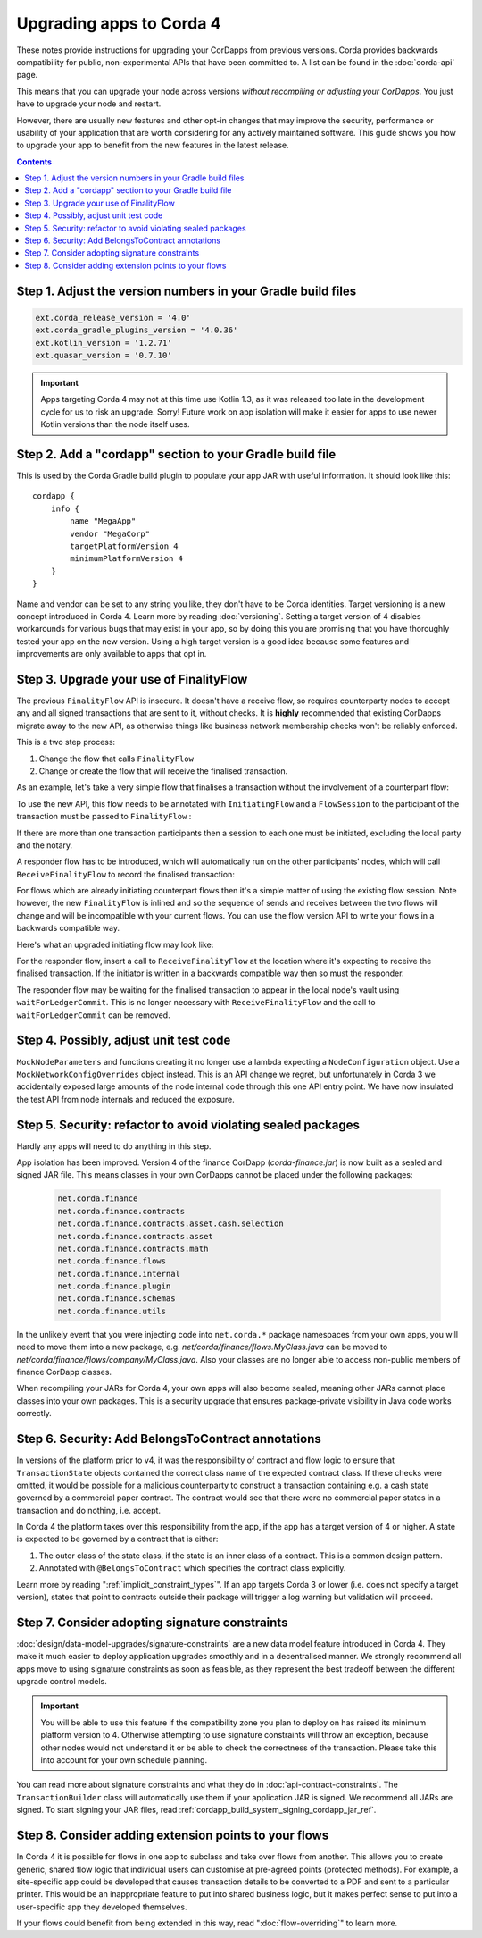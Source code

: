 .. highlight:: kotlin
.. raw:: html

   <script type="text/javascript" src="_static/jquery.js"></script>
   <script type="text/javascript" src="_static/codesets.js"></script>

Upgrading apps to Corda 4
=========================

These notes provide instructions for upgrading your CorDapps from previous versions. Corda provides backwards compatibility for public,
non-experimental APIs that have been committed to. A list can be found in the :doc:`corda-api` page.

This means that you can upgrade your node across versions *without recompiling or adjusting your CorDapps*. You just have to upgrade
your node and restart.

However, there are usually new features and other opt-in changes that may improve the security, performance or usability of your
application that are worth considering for any actively maintained software. This guide shows you how to upgrade your app to benefit
from the new features in the latest release.

.. contents::
   :depth: 3

Step 1. Adjust the version numbers in your Gradle build files
-------------------------------------------------------------

.. sourcecode:: groovy

    ext.corda_release_version = '4.0'
    ext.corda_gradle_plugins_version = '4.0.36'
    ext.kotlin_version = '1.2.71'
    ext.quasar_version = '0.7.10'

.. important:: Apps targeting Corda 4 may not at this time use Kotlin 1.3, as it was released too late in the development cycle
   for us to risk an upgrade. Sorry! Future work on app isolation will make it easier for apps to use newer Kotlin versions than
   the node itself uses.

Step 2. Add a "cordapp" section to your Gradle build file
---------------------------------------------------------

This is used by the Corda Gradle build plugin to populate your app JAR with useful information. It should look like this::

    cordapp {
        info {
            name "MegaApp"
            vendor "MegaCorp"
            targetPlatformVersion 4
            minimumPlatformVersion 4
        }
    }

Name and vendor can be set to any string you like, they don't have to be Corda identities. Target versioning is a new concept
introduced in Corda 4. Learn more by reading :doc:`versioning`. Setting a target version of 4 disables workarounds for various
bugs that may exist in your app, so by doing this you are promising that you have thoroughly tested your app on the new version.
Using a high target version is a good idea because some features and improvements are only available to apps that opt in.

Step 3. Upgrade your use of FinalityFlow
----------------------------------------

The previous ``FinalityFlow`` API is insecure. It doesn't have a receive flow, so requires counterparty nodes to accept any and
all signed transactions that are sent to it, without checks. It is **highly** recommended that existing CorDapps migrate
away to the new API, as otherwise things like business network membership checks won't be reliably enforced.

This is a two step process:

1. Change the flow that calls ``FinalityFlow``
2. Change or create the flow that will receive the finalised transaction.

As an example, let's take a very simple flow that finalises a transaction without the involvement of a counterpart flow:

.. container:: codeset

    .. literalinclude:: example-code/src/main/kotlin/net/corda/docs/kotlin/FinalityFlowMigration.kt
        :language: kotlin
        :start-after: DOCSTART SimpleFlowUsingOldApi
        :end-before: DOCEND SimpleFlowUsingOldApi

    .. literalinclude:: example-code/src/main/java/net/corda/docs/java/FinalityFlowMigration.java
        :language: java
        :start-after: DOCSTART SimpleFlowUsingOldApi
        :end-before: DOCEND SimpleFlowUsingOldApi
        :dedent: 4

To use the new API, this flow needs to be annotated with ``InitiatingFlow`` and a ``FlowSession`` to the participant of the transaction must be
passed to ``FinalityFlow`` :

.. container:: codeset

    .. literalinclude:: example-code/src/main/kotlin/net/corda/docs/kotlin/FinalityFlowMigration.kt
        :language: kotlin
        :start-after: DOCSTART SimpleFlowUsingNewApi
        :end-before: DOCEND SimpleFlowUsingNewApi

    .. literalinclude:: example-code/src/main/java/net/corda/docs/java/FinalityFlowMigration.java
        :language: java
        :start-after: DOCSTART SimpleFlowUsingNewApi
        :end-before: DOCEND SimpleFlowUsingNewApi
        :dedent: 4

If there are more than one transaction participants then a session to each one must be initiated, excluding the local party
and the notary.

A responder flow has to be introduced, which will automatically run on the other participants' nodes, which will call ``ReceiveFinalityFlow``
to record the finalised transaction:

.. container:: codeset

    .. literalinclude:: example-code/src/main/kotlin/net/corda/docs/kotlin/FinalityFlowMigration.kt
        :language: kotlin
        :start-after: DOCSTART SimpleNewResponderFlow
        :end-before: DOCEND SimpleNewResponderFlow

    .. literalinclude:: example-code/src/main/java/net/corda/docs/java/FinalityFlowMigration.java
        :language: java
        :start-after: DOCSTART SimpleNewResponderFlow
        :end-before: DOCEND SimpleNewResponderFlow
        :dedent: 4

For flows which are already initiating counterpart flows then it's a simple matter of using the existing flow session.
Note however, the new ``FinalityFlow`` is inlined and so the sequence of sends and receives between the two flows will
change and will be incompatible with your current flows. You can use the flow version API to write your flows in a
backwards compatible way.

Here's what an upgraded initiating flow may look like:

.. container:: codeset

    .. literalinclude:: example-code/src/main/kotlin/net/corda/docs/kotlin/FinalityFlowMigration.kt
        :language: kotlin
        :start-after: DOCSTART ExistingInitiatingFlow
        :end-before: DOCEND ExistingInitiatingFlow

    .. literalinclude:: example-code/src/main/java/net/corda/docs/java/FinalityFlowMigration.java
        :language: java
        :start-after: DOCSTART ExistingInitiatingFlow
        :end-before: DOCEND ExistingInitiatingFlow
        :dedent: 4

For the responder flow, insert a call to ``ReceiveFinalityFlow`` at the location where it's expecting to receive the
finalised transaction. If the initiator is written in a backwards compatible way then so must the responder.

.. container:: codeset

    .. literalinclude:: example-code/src/main/kotlin/net/corda/docs/kotlin/FinalityFlowMigration.kt
        :language: kotlin
        :start-after: DOCSTART ExistingResponderFlow
        :end-before: DOCEND ExistingResponderFlow
        :dedent: 8

    .. literalinclude:: example-code/src/main/java/net/corda/docs/java/FinalityFlowMigration.java
        :language: java
        :start-after: DOCSTART ExistingResponderFlow
        :end-before: DOCEND ExistingResponderFlow
        :dedent: 12

The responder flow may be waiting for the finalised transaction to appear in the local node's vault using ``waitForLedgerCommit``.
This is no longer necessary with ``ReceiveFinalityFlow`` and the call to ``waitForLedgerCommit`` can be removed.

Step 4. Possibly, adjust unit test code
---------------------------------------

``MockNodeParameters`` and functions creating it no longer use a lambda expecting a ``NodeConfiguration`` object.
Use a ``MockNetworkConfigOverrides`` object instead. This is an API change we regret, but unfortunately in Corda 3 we accidentally exposed
large amounts of the node internal code through this one API entry point. We have now insulated the test API from node internals and
reduced the exposure.

Step 5. Security: refactor to avoid violating sealed packages
-------------------------------------------------------------

Hardly any apps will need to do anything in this step.

App isolation has been improved. Version 4 of the finance CorDapp (*corda-finance.jar*) is now built as a sealed and signed JAR file.
This means classes in your own CorDapps cannot be placed under the following packages:

  .. sourcecode:: java

     net.corda.finance
     net.corda.finance.contracts
     net.corda.finance.contracts.asset.cash.selection
     net.corda.finance.contracts.asset
     net.corda.finance.contracts.math
     net.corda.finance.flows
     net.corda.finance.internal
     net.corda.finance.plugin
     net.corda.finance.schemas
     net.corda.finance.utils

In the unlikely event that you were injecting code into ``net.corda.*`` package namespaces from your own apps, you will need to move them
into a new package, e.g. *net/corda/finance/flows.MyClass.java* can be moved to *net/corda/finance/flows/company/MyClass.java*.
Also your classes are no longer able to access non-public members of finance CorDapp classes.

When recompiling your JARs for Corda 4, your own apps will also become sealed, meaning other JARs cannot place classes into your own packages.
This is a security upgrade that ensures package-private visibility in Java code works correctly.

Step 6. Security: Add BelongsToContract annotations
---------------------------------------------------

In versions of the platform prior to v4, it was the responsibility of contract and flow logic to ensure that ``TransactionState`` objects
contained the correct class name of the expected contract class. If these checks were omitted, it would be possible for a malicious counterparty
to construct a transaction containing e.g. a cash state governed by a commercial paper contract. The contract would see that there were no
commercial paper states in a transaction and do nothing, i.e. accept.

In Corda 4 the platform takes over this responsibility from the app, if the app has a target version of 4 or higher. A state is expected
to be governed by a contract that is either:

1. The outer class of the state class, if the state is an inner class of a contract. This is a common design pattern.
2. Annotated with ``@BelongsToContract`` which specifies the contract class explicitly.

Learn more by reading ":ref:`implicit_constraint_types`". If an app targets Corda 3 or lower (i.e. does not specify a target version),
states that point to contracts outside their package will trigger a log warning but validation will proceed.

Step 7. Consider adopting signature constraints
-----------------------------------------------

:doc:`design/data-model-upgrades/signature-constraints` are a new data model feature introduced in Corda 4. They make it much easier to
deploy application upgrades smoothly and in a decentralised manner. We strongly recommend all apps move to using signature constraints
as soon as feasible, as they represent the best tradeoff between the different upgrade control models.

.. important:: You will be able to use this feature if the compatibility zone you plan to deploy on has raised its minimum platform version
   to 4. Otherwise attempting to use signature constraints will throw an exception, because other nodes would not understand it or be able
   to check the correctness of the transaction. Please take this into account for your own schedule planning.

You can read more about signature constraints and what they do in :doc:`api-contract-constraints`. The ``TransactionBuilder`` class will
automatically use them if your application JAR is signed. We recommend all JARs are signed. To start signing your JAR files, read
:ref:`cordapp_build_system_signing_cordapp_jar_ref`.

Step 8. Consider adding extension points to your flows
------------------------------------------------------

In Corda 4 it is possible for flows in one app to subclass and take over flows from another. This allows you to create generic, shared
flow logic that individual users can customise at pre-agreed points (protected methods). For example, a site-specific app could be developed
that causes transaction details to be converted to a PDF and sent to a particular printer. This would be an inappropriate feature to put
into shared business logic, but it makes perfect sense to put into a user-specific app they developed themselves.

If your flows could benefit from being extended in this way, read ":doc:`flow-overriding`" to learn more.

